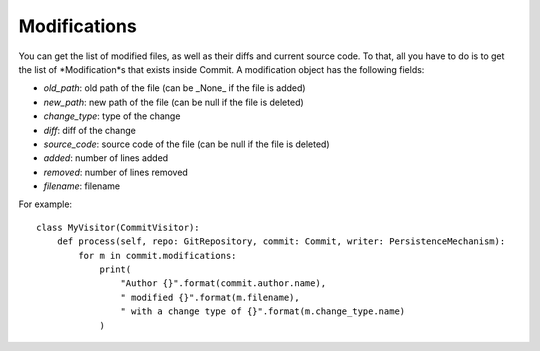.. _modifications_toplevel:

=============
Modifications
=============

You can get the list of modified files, as well as their diffs and current source code. To that, all you have to do is to get the list of *Modification*s that exists inside Commit. A modification object has the following fields:

* *old_path*: old path of the file (can be _None_ if the file is added)
* *new_path*: new path of the file (can be null if the file is deleted)
* *change_type*: type of the change 
* *diff*: diff of the change
* *source_code*: source code of the file (can be null if the file is deleted)
* *added*: number of lines added
* *removed*: number of lines removed
* *filename*: filename

For example::

    class MyVisitor(CommitVisitor):
        def process(self, repo: GitRepository, commit: Commit, writer: PersistenceMechanism):
            for m in commit.modifications:
                print(
                    "Author {}".format(commit.author.name),
                    " modified {}".format(m.filename),
                    " with a change type of {}".format(m.change_type.name)
                )

